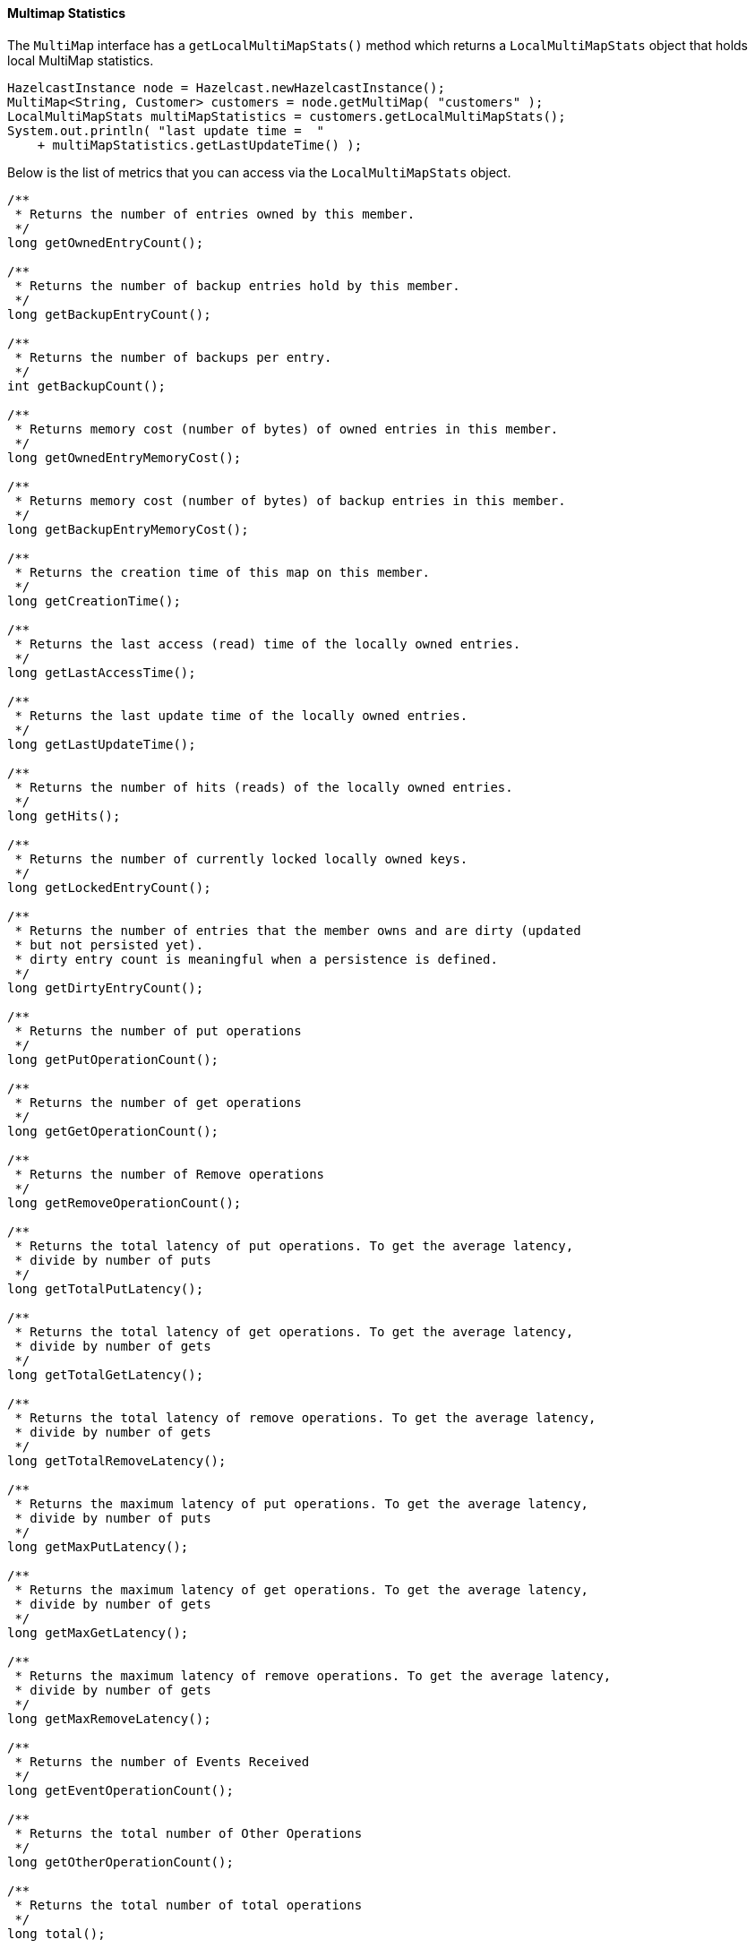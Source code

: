
[[multimap-statistics]]
==== Multimap Statistics

The `MultiMap` interface has a `getLocalMultiMapStats()` method which returns a
`LocalMultiMapStats` object that holds local MultiMap statistics.
```java
HazelcastInstance node = Hazelcast.newHazelcastInstance();
MultiMap<String, Customer> customers = node.getMultiMap( "customers" );
LocalMultiMapStats multiMapStatistics = customers.getLocalMultiMapStats();
System.out.println( "last update time =  "
    + multiMapStatistics.getLastUpdateTime() );
```

Below is the list of metrics that you can access via the `LocalMultiMapStats` object.

```java
/**
 * Returns the number of entries owned by this member.
 */
long getOwnedEntryCount();

/**
 * Returns the number of backup entries hold by this member.
 */
long getBackupEntryCount();

/**
 * Returns the number of backups per entry.
 */
int getBackupCount();

/**
 * Returns memory cost (number of bytes) of owned entries in this member.
 */
long getOwnedEntryMemoryCost();

/**
 * Returns memory cost (number of bytes) of backup entries in this member.
 */
long getBackupEntryMemoryCost();

/**
 * Returns the creation time of this map on this member.
 */
long getCreationTime();

/**
 * Returns the last access (read) time of the locally owned entries.
 */
long getLastAccessTime();

/**
 * Returns the last update time of the locally owned entries.
 */
long getLastUpdateTime();

/**
 * Returns the number of hits (reads) of the locally owned entries.
 */
long getHits();

/**
 * Returns the number of currently locked locally owned keys.
 */
long getLockedEntryCount();

/**
 * Returns the number of entries that the member owns and are dirty (updated
 * but not persisted yet).
 * dirty entry count is meaningful when a persistence is defined.
 */
long getDirtyEntryCount();

/**
 * Returns the number of put operations
 */
long getPutOperationCount();

/**
 * Returns the number of get operations
 */
long getGetOperationCount();

/**
 * Returns the number of Remove operations
 */
long getRemoveOperationCount();

/**
 * Returns the total latency of put operations. To get the average latency,
 * divide by number of puts
 */
long getTotalPutLatency();

/**
 * Returns the total latency of get operations. To get the average latency,
 * divide by number of gets
 */
long getTotalGetLatency();

/**
 * Returns the total latency of remove operations. To get the average latency,
 * divide by number of gets
 */
long getTotalRemoveLatency();

/**
 * Returns the maximum latency of put operations. To get the average latency,
 * divide by number of puts
 */
long getMaxPutLatency();

/**
 * Returns the maximum latency of get operations. To get the average latency,
 * divide by number of gets
 */
long getMaxGetLatency();

/**
 * Returns the maximum latency of remove operations. To get the average latency,
 * divide by number of gets
 */
long getMaxRemoveLatency();

/**
 * Returns the number of Events Received
 */
long getEventOperationCount();

/**
 * Returns the total number of Other Operations
 */
long getOtherOperationCount();

/**
 * Returns the total number of total operations
 */
long total();

/**
 * Cost of map & near cache  & backup in bytes
 * todo in object mode object size is zero.
 */
long getHeapCost();
```

